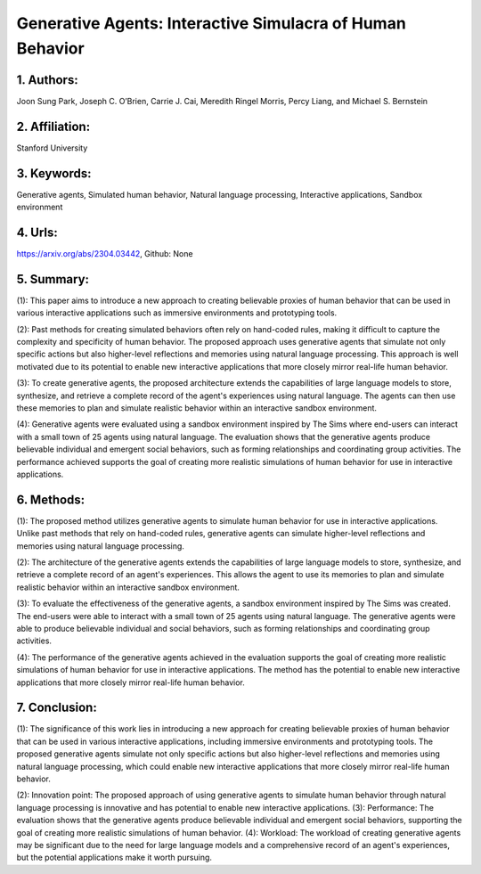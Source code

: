 .. _gpt_human:

Generative Agents: Interactive Simulacra of Human Behavior
====================

1. Authors: 
--------------------

Joon Sung Park, Joseph C. O’Brien, Carrie J. Cai, Meredith Ringel Morris, Percy Liang, and Michael S. Bernstein

2. Affiliation: 
--------------------

Stanford University

3. Keywords: 
--------------------

Generative agents, Simulated human behavior, Natural language processing, Interactive applications, Sandbox environment

4. Urls: 
--------------------

https://arxiv.org/abs/2304.03442, Github: None

5. Summary: 
--------------------

(1): This paper aims to introduce a new approach to creating believable proxies of human behavior that can be used in various interactive applications such as immersive environments and prototyping tools. 

(2): Past methods for creating simulated behaviors often rely on hand-coded rules, making it difficult to capture the complexity and specificity of human behavior. The proposed approach uses generative agents that simulate not only specific actions but also higher-level reflections and memories using natural language processing. This approach is well motivated due to its potential to enable new interactive applications that more closely mirror real-life human behavior. 

(3): To create generative agents, the proposed architecture extends the capabilities of large language models to store, synthesize, and retrieve a complete record of the agent's experiences using natural language. The agents can then use these memories to plan and simulate realistic behavior within an interactive sandbox environment. 

(4): Generative agents were evaluated using a sandbox environment inspired by The Sims where end-users can interact with a small town of 25 agents using natural language. The evaluation shows that the generative agents produce believable individual and emergent social behaviors, such as forming relationships and coordinating group activities. The performance achieved supports the goal of creating more realistic simulations of human behavior for use in interactive applications.

6. Methods:
--------------------

(1): The proposed method utilizes generative agents to simulate human behavior for use in interactive applications. Unlike past methods that rely on hand-coded rules, generative agents can simulate higher-level reflections and memories using natural language processing.

(2): The architecture of the generative agents extends the capabilities of large language models to store, synthesize, and retrieve a complete record of an agent's experiences. This allows the agent to use its memories to plan and simulate realistic behavior within an interactive sandbox environment.

(3): To evaluate the effectiveness of the generative agents, a sandbox environment inspired by The Sims was created. The end-users were able to interact with a small town of 25 agents using natural language. The generative agents were able to produce believable individual and social behaviors, such as forming relationships and coordinating group activities.

(4): The performance of the generative agents achieved in the evaluation supports the goal of creating more realistic simulations of human behavior for use in interactive applications. The method has the potential to enable new interactive applications that more closely mirror real-life human behavior.

7. Conclusion:
--------------------

(1): The significance of this work lies in introducing a new approach for creating believable proxies of human behavior that can be used in various interactive applications, including immersive environments and prototyping tools. The proposed generative agents simulate not only specific actions but also higher-level reflections and memories using natural language processing, which could enable new interactive applications that more closely mirror real-life human behavior.

(2): Innovation point: The proposed approach of using generative agents to simulate human behavior through natural language processing is innovative and has potential to enable new interactive applications. 
(3): Performance: The evaluation shows that the generative agents produce believable individual and emergent social behaviors, supporting the goal of creating more realistic simulations of human behavior. 
(4): Workload: The workload of creating generative agents may be significant due to the need for large language models and a comprehensive record of an agent's experiences, but the potential applications make it worth pursuing.

